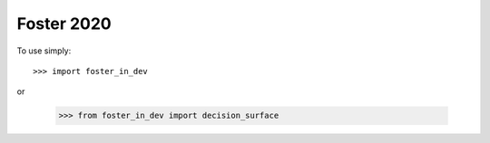 Foster 2020
--------

To use simply::

    >>> import foster_in_dev

or 

    >>> from foster_in_dev import decision_surface


